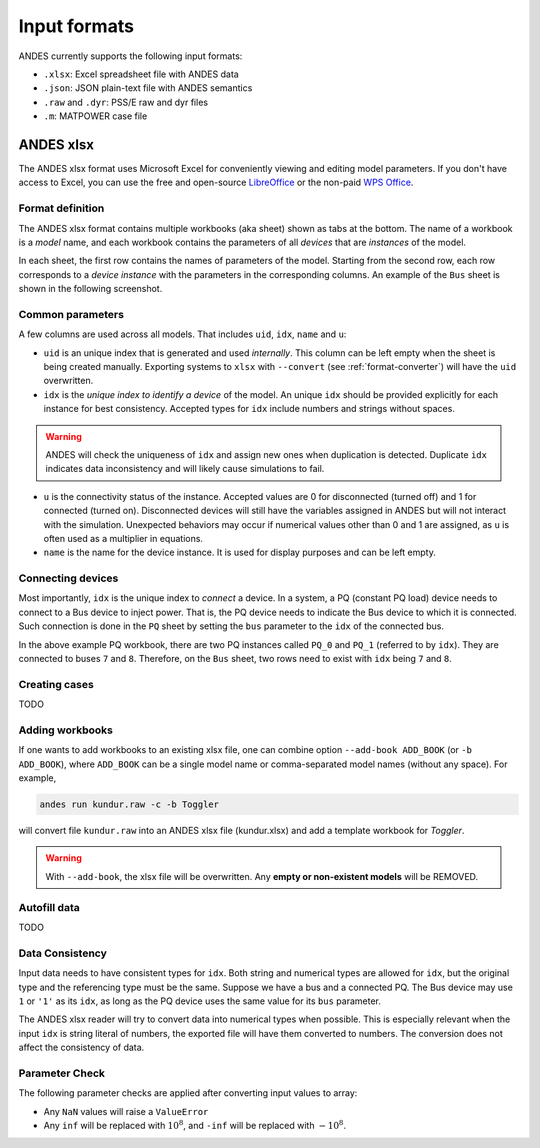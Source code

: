 Input formats
=============

ANDES currently supports the following input formats:

- ``.xlsx``: Excel spreadsheet file with ANDES data
- ``.json``: JSON plain-text file with ANDES semantics
- ``.raw`` and ``.dyr``: PSS/E raw and dyr files
- ``.m``: MATPOWER case file

ANDES xlsx
----------

The ANDES xlsx format uses Microsoft Excel for conveniently viewing and editing
model parameters. If you don't have access to Excel, you can use the free and
open-source `LibreOffice <https://www.libreoffice.org>`_ or the non-paid `WPS
Office <https://www.wps.com/>`_.

Format definition
.................

The ANDES xlsx format contains multiple workbooks (aka sheet) shown as tabs at
the bottom. The name of a workbook is a *model* name, and each workbook contains
the parameters of all *devices* that are *instances* of the model.

In each sheet, the first row contains the names of parameters of the model.
Starting from the second row, each row corresponds to a *device instance* with
the parameters in the corresponding columns. An example of the ``Bus`` sheet
is shown in the following screenshot.

.. image:: xlsx-bus.png
   :width: 600
   :alt: Example workbook for Bus

Common parameters
.................

A few columns are used across all models. That includes ``uid``, ``idx``,
``name`` and ``u``:

- ``uid`` is an unique index that is generated and used *internally*. This
  column can be left empty when the sheet is being created manually. Exporting
  systems to ``xlsx`` with ``--convert`` (see :ref:`format-converter`) will have
  the ``uid`` overwritten.
- ``idx`` is the *unique index to identify a device* of the model. An unique
  ``idx`` should be provided explicitly for each instance for best consistency.
  Accepted types for ``idx`` include numbers and strings without spaces.

.. warning ::

    ANDES will check the uniqueness of ``idx`` and assign new ones when
    duplication is detected. Duplicate ``idx`` indicates data inconsistency and
    will likely cause simulations to fail.

- ``u`` is the connectivity status of the instance. Accepted values are 0 for
  disconnected (turned off) and 1 for connected (turned on). Disconnected
  devices will still have the variables assigned in ANDES but will not interact
  with the simulation. Unexpected behaviors may occur if numerical values other
  than 0 and 1 are assigned, as ``u`` is often used as a multiplier in equations.
- ``name`` is the name for the device instance. It is used for display purposes
  and can be left empty.

Connecting devices
..................
Most importantly, ``idx`` is the unique index to *connect* a device. In a system, a
PQ (constant PQ load) device needs to connect to a Bus device to inject power.
That is, the PQ device needs to indicate the Bus device to which it is
connected. Such connection is done in the ``PQ`` sheet by setting the ``bus``
parameter to the ``idx`` of the connected bus.

.. image:: xlsx-pq.png
   :width: 600
   :alt: Example workbook for PQ

In the above example PQ workbook, there are two PQ instances called ``PQ_0`` and
``PQ_1`` (referred to by ``idx``). They are connected to buses ``7`` and ``8``.
Therefore, on the ``Bus`` sheet, two rows need to exist with ``idx`` being ``7``
and ``8``.

Creating cases
..............

TODO

Adding workbooks
................

If one wants to add workbooks to an existing xlsx file, one can combine option
``--add-book ADD_BOOK`` (or ``-b ADD_BOOK``), where ``ADD_BOOK`` can be a single
model name or comma-separated model names (without any space). For example,

.. code:: bash

    andes run kundur.raw -c -b Toggler

will convert file ``kundur.raw`` into an ANDES xlsx file (kundur.xlsx) and add
a template workbook for `Toggler`.

.. Warning::
    With ``--add-book``, the xlsx file will be overwritten.
    Any **empty or non-existent models** will be REMOVED.

Autofill data
.............

TODO

Data Consistency
................

Input data needs to have consistent types for ``idx``. Both string and numerical
types are allowed for ``idx``, but the original type and the referencing type
must be the same. Suppose we have a bus and a connected PQ. The Bus device may
use ``1`` or ``'1'`` as its ``idx``, as long as the PQ device uses the same
value for its ``bus`` parameter.

The ANDES xlsx reader will try to convert data into numerical types when
possible. This is especially relevant when the input ``idx`` is string literal
of numbers, the exported file will have them converted to numbers. The
conversion does not affect the consistency of data.

Parameter Check
...............
The following parameter checks are applied after converting input values to
array:

- Any ``NaN`` values will raise a ``ValueError``
- Any ``inf`` will be replaced with :math:`10^{8}`, and ``-inf`` will be
  replaced with :math:`-10^{8}`.
